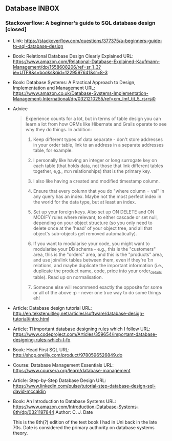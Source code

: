 ** Database INBOX

*** Stackoverflow: A beginner's guide to SQL database design [closed]

    - Link: https://stackoverflow.com/questions/377375/a-beginners-guide-to-sql-database-design

    - Book: Relational Database Design Clearly Explained
      URL: https://www.amazon.com/Relational-Database-Explained-Kaufmann-Management/dp/1558608206/ref=sr_1_3?ie=UTF8&s=books&qid=1229597641&sr=8-3

    - Book: Database Systems: A Practical Approach to Design,
      Implementation and Management
      URL: https://www.amazon.co.uk/Database-Systems-Implementation-Management-International/dp/0321210255/ref=cm_lmf_tit_5_rsrrsi0

    - Advice

      #+BEGIN_QUOTE
      Experience counts for a lot, but in terms of table design you can learn a lot from how ORMs like Hibernate and Grails operate to see why they do things. In addition:

      1. Keep different types of data separate - don't store addresses
         in your order table, link to an address in a separate
         addresses table, for example.

      2. I personally like having an integer or long surrogate key on
         each table (that holds data, not those that link different
         tables together, e,g., m:n relationships) that is the primary
         key.

      3. I also like having a created and modified timestamp column.

      4. Ensure that every column that you do "where column = val" in
         any query has an index. Maybe not the most perfect index in
         the world for the data type, but at least an index.

      5. Set up your foreign keys. Also set up ON DELETE and ON MODIFY
         rules where relevant, to either cascade or set null, depending
         on your object structure (so you only need to delete once at
         the 'head' of your object tree, and all that object's
         sub-objects get removed automatically).

      6. If you want to modularise your code, you might want to
         modularise your DB schema - e.g., this is the "customers"
         area, this is the "orders" area, and this is the "products"
         area, and use join/link tables between them, even if they're
         1:n relations, and maybe duplicate the important information
         (i.e., duplicate the product name, code, price into your
         order_details table). Read up on normalisation.

      7. Someone else will recommend exactly the opposite for some or
         all of the above :p - never one true way to do some things eh!

      #+END_QUOTE

    - Article: Database design tutorial
      URL: http://en.tekstenuitleg.net/articles/software/database-design-tutorial/intro.html

    - Article: 11 important database designing rules which I follow
      URL: https://www.codeproject.com/Articles/359654/important-database-designing-rules-which-I-fo

    - Book: Head First SQL
      URL: http://shop.oreilly.com/product/9780596526849.do

    - Course: Database Management Essentials
      URL: https://www.coursera.org/learn/database-management

    - Article: Step-by-Step Database Design
      URL: https://www.linkedin.com/pulse/tutorial-step-database-design-sql-david-mccaldin

    - Book: An Introduction to Database Systems
      URL: https://www.amazon.com/Introduction-Database-Systems-8th/dp/0321197844
      Author: C. J. Date

      This is the 8th(?) edition of the text book I had in Uni back in
      the late 70s. Date is considered the primary authority on
      database systems theory.
